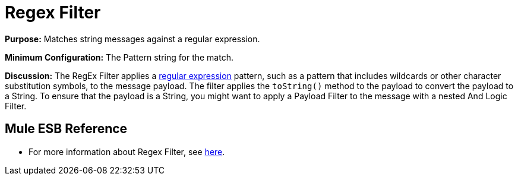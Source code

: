 = Regex Filter

*Purpose:* Matches string messages against a regular expression.

*Minimum Configuration:* The Pattern string for the match.

*Discussion:* The RegEx Filter applies a http://www.regular-expressions.info/[regular expression] pattern, such as a pattern that includes wildcards or other character substitution symbols, to the message payload. The filter applies the `toString()` method to the payload to convert the payload to a String. To ensure that the payload is a String, you might want to apply a Payload Filter to the message with a nested And Logic Filter.

== Mule ESB Reference

* For more information about Regex Filter, see  link:/docs/display/34X/Using+Filters#UsingFilters-UsingFilters-RegExFilter[here].
